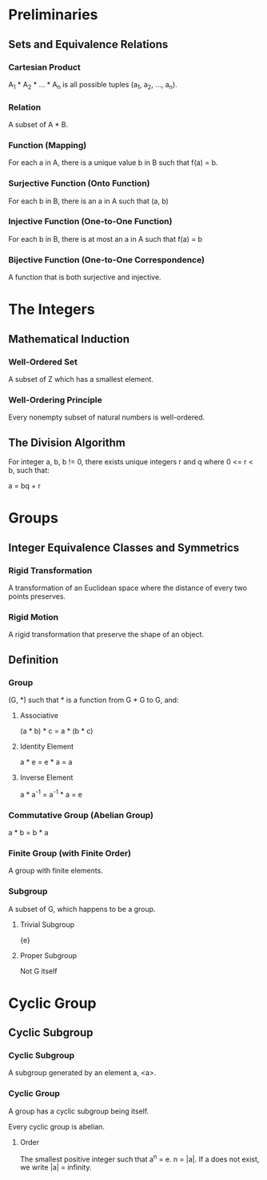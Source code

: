 * Preliminaries

** Sets and Equivalence Relations

*** Cartesian Product

A_1 * A_2 * ... * A_n is all possible tuples (a_1, a_2, ..., a_n).

*** Relation

A subset of A * B.

*** Function (Mapping)

For each a in A, there is a unique value b in B such that f(a) = b.

*** Surjective Function (Onto Function)

For each b in B, there is an a in A such that (a, b) 

*** Injective Function (One-to-One Function)

For each b in B, there is at most an a in A such that f(a) = b

*** Bijective Function (One-to-One Correspondence)

A function that is both surjective and injective.

* The Integers

** Mathematical Induction

*** Well-Ordered Set

A subset of Z which has a smallest element.

*** Well-Ordering Principle

Every nonempty subset of natural numbers is well-ordered.

** The Division Algorithm

For integer a, b, b != 0, there exists unique integers r and q where 0 <= r <
b, such that:

a = bq + r

* Groups

** Integer Equivalence Classes and Symmetrics

*** Rigid Transformation

A transformation of an Euclidean space where the distance of every two points
preserves.

*** Rigid Motion

A rigid transformation that preserve the shape of an object.

** Definition

*** Group

(G, *) such that * is a function from G * G to G, and:

**** Associative

(a * b) * c = a * (b * c)

**** Identity Element

a * e = e * a = a

**** Inverse Element

a * a^-1 = a^-1 * a = e

*** Commutative Group (Abelian Group)

a * b = b * a

*** Finite Group (with Finite Order)

A group with finite elements.

*** Subgroup

A subset of G, which happens to be a group.

**** Trivial Subgroup

{e}

**** Proper Subgroup

Not G itself

* Cyclic Group

** Cyclic Subgroup

*** Cyclic Subgroup

A subgroup generated by an element a, <a>.

*** Cyclic Group

A group has a cyclic subgroup being itself.

Every cyclic group is abelian.

**** Order

The smallest positive integer such that a^n = e. n = |a|. If a does not exist,
we write |a| = infinity.
